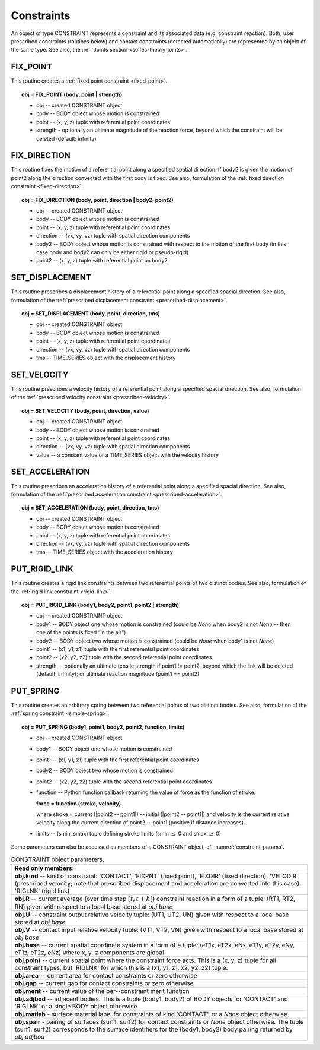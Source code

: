 .. _solfec-user-constraints:

Constraints
===========

An object of type CONSTRAINT represents a constraint and its associated data (e.g. constraint reaction).
Both, user prescribed constraints (routines below) and contact constraints (detected automatically) are
represented by an object of the same type. See also, the :ref:`Joints section <solfec-theory-joints>`.

.. _fix_point:

FIX_POINT
---------

This routine creates a :ref:`fixed point constraint <fixed-point>`.

.. topic:: obj = FIX_POINT (body, point | strength)

  * obj -- created CONSTRAINT object

  * body -- BODY object whose motion is constrained

  * point -- (x, y, z) tuple with referential point coordinates

  * strength - optionally an ultimate magnitude of the reaction force, beyond which the constraint will be deleted (default: infinity)

.. _fix_direction:

FIX_DIRECTION 
-------------

This routine fixes the motion of a referential point along a specified spatial direction.
If body2 is given the motion of point2 along the direction convected with the first body is fixed.
See also, formulation of the :ref:`fixed direction constraint <fixed-direction>`.

.. topic:: obj = FIX_DIRECTION (body, point, direction | body2, point2)

  * obj -- created CONSTRAINT object

  * body -- BODY object whose motion is constrained

  * point -- (x, y, z) tuple with referential point coordinates

  * direction -- (vx, vy, vz) tuple with spatial direction components 

  * body2 -- BODY object whose motion is constrained with respect to the motion of the first body (in this case body and body2 can only be either rigid or pseudo-rigid)

  * point2 -- (x, y, z) tuple with referential point on body2

.. _set_displacement: 

SET_DISPLACEMENT 
----------------

This routine prescribes a displacement history of a referential point along a specified spacial direction.
See also, formulation of the :ref:`prescribed displacement constraint <prescribed-displacement>`.

.. topic:: obj = SET_DISPLACEMENT (body, point, direction, tms)

  * obj -- created CONSTRAINT object

  * body -- BODY object whose motion is constrained

  * point -- (x, y, z) tuple with referential point coordinates

  * direction -- (vx, vy, vz) tuple with spatial direction components

  * tms -- TIME_SERIES object with the displacement history

.. _set_velocity: 

SET_VELOCITY 
------------

This routine prescribes a velocity history of a referential point along a specified spacial direction.
See also, formulation of the :ref:`prescribed velocity constraint <prescribed-velocity>`.

.. topic:: obj = SET_VELOCITY (body, point, direction, value)

  * obj -- created CONSTRAINT object

  * body -- BODY object whose motion is constrained

  * point -- (x, y, z) tuple with referential point coordinates

  * direction -- (vx, vy, vz) tuple with spatial direction components

  * value -- a constant value or a TIME_SERIES object with the velocity history

.. _set_acceleration: 

SET_ACCELERATION 
----------------

This routine prescribes an acceleration history of a referential point along a specified spacial direction.
See also, formulation of the :ref:`prescribed acceleration constraint <prescribed-acceleration>`.

.. topic:: obj = SET_ACCELERATION (body, point, direction, tms)

  * obj -- created CONSTRAINT object

  * body -- BODY object whose motion is constrained

  * point -- (x, y, z) tuple with referential point coordinates

  * direction -- (vx, vy, vz) tuple with spatial direction components

  * tms -- TIME_SERIES object with the acceleration history

.. _put_rigid_link: 

PUT_RIGID_LINK 
--------------

This routine creates a rigid link constraints between two referential points of two distinct bodies.
See also, formulation of the :ref:`rigid link constraint <rigid-link>`.

.. topic:: obj = PUT_RIGID_LINK (body1, body2, point1, point2 | strength)

  • obj -- created CONSTRAINT object

  • body1 -- BODY object one whose motion is constrained (could be *None* when body2 is not *None* -- then one of the points is fixed “in the air”)

  • body2 -- BODY object two whose motion is constrained (could be *None* when body1 is not *None*)

  • point1 -- (x1, y1, z1) tuple with the first referential point coordinates

  • point2 -- (x2, y2, z2) tuple with the second referential point coordinates

  • strength -- optionally an ultimate tensile strength if point1 != point2,
    beyond which the link will be deleted (default: infinity); or ultimate reaction magnitude (point1 == point2)

.. _put_spring:

PUT_SPRING 
----------

This routine creates an arbitrary spring between two referential points of two distinct bodies.
See also, formulation of the :ref:`spring constraint <simple-spring>`.

.. topic:: obj = PUT_SPRING (body1, point1, body2, point2, function, limits)

  * obj -- created CONSTRAINT object

  * body1 -- BODY object one whose motion is constrained

  * point1 -- (x1, y1, z1) tuple with the first referential point coordinates

  * body2 -- BODY object two whose motion is constrained

  * point2 -- (x2, y2, z2) tuple with the second referential point coordinates

  * function -- Python function callback returning the value of force as the function of stroke:
  
    **force = function (stroke, velocity)**


    where stroke = current (\|point2 -- point1\|) -- initial (\|point2 -- point1\|) and velocity is the current relative velocity along
    the current direction of point2 -- point1 (positive if distance increases).

  • limits -- (smin, smax) tuple defining stroke limits (smin :math:`\le` 0 and smax :math:`\ge` 0)

Some parameters can also be accessed as members of a CONSTRAINT object, cf. :numref:`constraint-params`.

.. _constraint-params:

.. table:: CONSTRAINT object parameters.

  +---------------------------------------------------------------------------------------------------------+
  | **Read only members:**                                                                                  |
  +---------------------------------------------------------------------------------------------------------+
  | **obj.kind** -- kind of constraint: 'CONTACT', 'FIXPNT' (fixed point), 'FIXDIR' (fixed direction),      |
  | 'VELODIR' (prescribed velocity; note that prescribed displacement and acceleration are converted into   |
  | this case), 'RIGLNK' (rigid link)                                                                       |
  +---------------------------------------------------------------------------------------------------------+
  | **obj.R** -- current average (over time step :math:`\left[t,t+h\right]`) constraint reaction in a form  |
  | of a tuple: (RT1, RT2, RN) given with respect to a local base stored at *obj.base*                      |
  +---------------------------------------------------------------------------------------------------------+
  | **obj.U** -- constraint output relative velocity tuple: (UT1, UT2, UN) given with respect to a local    |
  | base stored at *obj.base*                                                                               |
  +---------------------------------------------------------------------------------------------------------+
  | **obj.V** -- contact input relative velocity tuple: (VT1, VT2, VN) given with respect to a local base   |
  | stored at *obj.base*                                                                                    |
  +---------------------------------------------------------------------------------------------------------+
  | **obj.base** -- current spatial coordinate system in a form of a tuple: (eT1x, eT2x, eNx, eT1y, eT2y,   |
  | eNy, eT1z, eT2z, eNz) where x, y, z components are global                                               |
  +---------------------------------------------------------------------------------------------------------+
  | **obj.point** -- current spatial point where the constraint force acts. This is a (x, y, z) tuple for   |
  | all constraint types, but 'RIGLNK' for which this is a (x1, y1, z1, x2, y2, z2) tuple.                  |
  +---------------------------------------------------------------------------------------------------------+
  | **obj.area** -- current area for contact constraints or zero otherwise                                  |
  +---------------------------------------------------------------------------------------------------------+
  | **obj.gap** -- current gap for contact constraints or zero otherwise                                    |
  +---------------------------------------------------------------------------------------------------------+
  | **obj.merit** -- current value of the per--constraint merit function                                    |
  +---------------------------------------------------------------------------------------------------------+
  | **obj.adjbod** -- adjacent bodies. This is a tuple (body1, body2) of BODY objects for 'CONTACT' and     |
  | 'RIGLNK' or a single BODY object otherwise.                                                             |
  +---------------------------------------------------------------------------------------------------------+
  | **obj.matlab** - surface material label for constraints of kind 'CONTACT', or a *None* object otherwise.|
  +---------------------------------------------------------------------------------------------------------+
  | **obj.spair** - pairing of surfaces (surf1, surf2) for contact constraints or *None* object otherwise.  |
  | The tuple (surf1, surf2) corresponds to the surface identifiers for the (body1, body2) body pairing     |
  | returned by *obj.adjbod*                                                                                |
  +---------------------------------------------------------------------------------------------------------+
